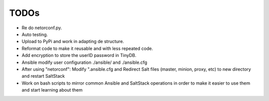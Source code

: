TODOs
=====

* Re do netorconf.py.
* Auto testing.
* Upload to PyPi and work in adapting de structure.
* Reformat code to make it reusable and with less repeated code.
* Add encryption to store the userID password in TinyDB.
* Ansible modify user configuration ./ansible/ and ./ansible.cfg
* After using "netorconf":  Modify ".ansible.cfg and Redirect Salt files (master, minion, proxy, etc) to new directory and restart SaltStack
* Work on bash scripts to mirror common Ansible and SaltStack operations in order to make it easier to use them and start learning about them
